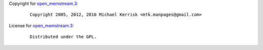 Copyright for `open_memstream.3 <open_memstream.3.html>`__:

   ::

      Copyright 2005, 2012, 2016 Michael Kerrisk <mtk.manpages@gmail.com>

License for `open_memstream.3 <open_memstream.3.html>`__:

   ::

      Distributed under the GPL.
